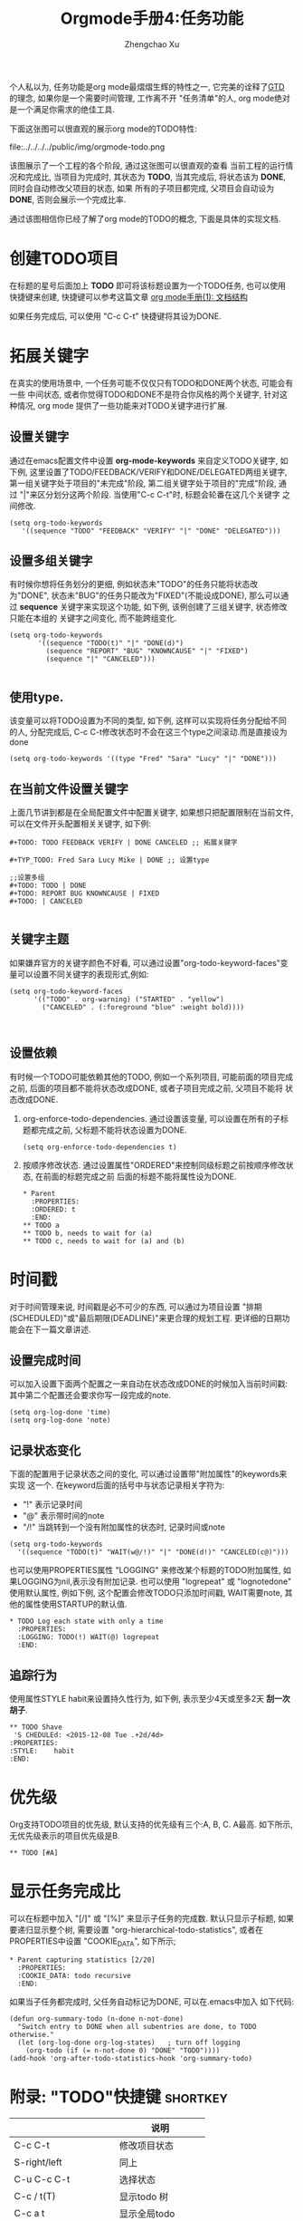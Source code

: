 #+OPTIONS: toc:t H:3
#+AUTHOR: Zhengchao Xu
#+EMAIL: xuzhengchaojob@gmail.com

#+TITLE: Orgmode手册4:任务功能
个人私以为, 任务功能是org mode最熠熠生辉的特性之一, 
它完美的诠释了[[https://zh.wikipedia.org/wiki/GTD][GTD]] 的理念, 如果你是一个需要时间管理, 工作离不开
"任务清单"的人, org mode绝对是一个满足你需求的绝佳工具. 

下面这张图可以很直观的展示org mode的TODO特性:

file:../../../../public/img/orgmode-todo.png

该图展示了一个工程的各个阶段, 通过这张图可以很直观的查看
当前工程的运行情况和完成比, 当项目为完成时, 其状态为 *TODO*, 
当其完成后, 将状态该为 *DONE*, 同时会自动修改父项目的状态, 如果
所有的子项目都完成, 父项目会自动设为 *DONE*, 否则会展示一个完成比率.

通过该图相信你已经了解了org mode的TODO的概念, 下面是具体的实现文档.

* 创建TODO项目
在标题的星号后面加上 *TODO* 即可将该标题设置为一个TODO任务, 也可以使用
快捷键来创建, 快捷键可以参考这篇文章 [[http://xuzhengchao.com/2015/12/12/org-mode-outline.html][org mode手册(1): 文档结构]]

如果任务完成后, 可以使用 "C-c C-t" 快捷键将其设为DONE.

* 拓展关键字
在真实的使用场景中, 一个任务可能不仅仅只有TODO和DONE两个状态, 可能会有一些
中间状态, 或者你觉得TODO和DONE不是符合你风格的两个关键字, 针对这种情况, org mode
提供了一些功能来对TODO关键字进行扩展.
** 设置关键字
通过在emacs配置文件中设置 *org-mode-keywords* 来自定义TODO关键字, 如下例, 
这里设置了TODO/FEEDBACK/VERIFY和DONE/DELEGATED两组关键字,
第一组关键字处于项目的"未完成"阶段, 第二组关键字处于项目的"完成"阶段, 
通过 "|"来区分划分这两个阶段. 当使用"C-c C-t"时, 标题会轮番在这几个关键字
之间修改.
   #+BEGIN_EXAMPLE
    (setq org-todo-keywords
       '((sequence "TODO" "FEEDBACK" "VERIFY" "|" "DONE" "DELEGATED")))
   #+END_EXAMPLE
** 设置多组关键字
有时候你想将任务划分的更细, 例如状态未"TODO"的任务只能将状态改为"DONE",
状态未"BUG"的任务只能改为"FIXED"(不能设成DONE), 那么可以通过 *sequence*
关键字来实现这个功能, 如下例, 该例创建了三组关键字, 状态修改只能在本组的
关键字之间变化, 而不能跨组变化.
#+BEGIN_EXAMPLE
    (setq org-todo-keywords
           '((sequence "TODO(t)" "|" "DONE(d)")
             (sequence "REPORT" "BUG" "KNOWNCAUSE" "|" "FIXED")
             (sequence "|" "CANCELED")))

#+END_EXAMPLE
** 使用type.
  该变量可以将TODO设置为不同的类型, 如下例, 这样可以实现将任务分配给不同的人,
  分配完成后, C-c C-t修改状态时不会在这三个type之间滚动.而是直接设为done
  #+BEGIN_EXAMPLE
  (setq org-todo-keywords '((type "Fred" "Sara" "Lucy" "|" "DONE")))
  #+END_EXAMPLE
** 在当前文件设置关键字
上面几节讲到都是在全局配置文件中配置关键字, 
如果想只把配置限制在当前文件, 可以在文件开头配置相关关键字, 如下例:
#+BEGIN_EXAMPLE
     #+TODO: TODO FEEDBACK VERIFY | DONE CANCELED ;; 拓展关键字

     #+TYP_TODO: Fred Sara Lucy Mike | DONE ;; 设置type

     ;;设置多组
     #+TODO: TODO | DONE
     #+TODO: REPORT BUG KNOWNCAUSE | FIXED
     #+TODO: | CANCELED

#+END_EXAMPLE
** 关键字主题
如果嫌弃官方的关键字颜色不好看, 可以通过设置"org-todo-keyword-faces"变量可以设置不同关键字的表现形式,例如:
#+BEGIN_EXAMPLE
     (setq org-todo-keyword-faces
           '(("TODO" . org-warning) ("STARTED" . "yellow")
             ("CANCELED" . (:foreground "blue" :weight bold))))


#+END_EXAMPLE
** 设置依赖
有时候一个TODO可能依赖其他的TODO, 例如一个系列项目, 可能前面的项目完成
之前, 后面的项目都不能将状态改成DONE, 或者子项目完成之前, 父项目不能将
状态改成DONE.
1. org-enforce-todo-dependencies.
   通过设置该变量, 可以设置在所有的子标题都完成之前, 父标题不能将状态设置为DONE.
   #+BEGIN_EXAMPLE
   (setq org-enforce-todo-dependencies t)
   #+END_EXAMPLE
2. 按顺序修改状态.
   通过设置属性"ORDERED"来控制同级标题之前按顺序修改状态, 在前面的标题完成之前
   后面的标题不能将属性设为DONE.
   #+BEGIN_EXAMPLE
     * Parent
       :PROPERTIES:
       :ORDERED: t
       :END:
     ** TODO a
     ** TODO b, needs to wait for (a)
     ** TODO c, needs to wait for (a) and (b)
   #+END_EXAMPLE
* 时间戳
对于时间管理来说, 时间戳是必不可少的东西, 可以通过为项目设置
"排期(SCHEDULED)"或"最后期限(DEADLINE)"来更合理的规划工程. 
更详细的日期功能会在下一篇文章讲述.
** 设置完成时间
可以加入设置下面两个配置之一来自动在状态改成DONE的时候加入当前时间戳:
其中第二个配置还会要求你写一段完成的note.
#+BEGIN_EXAMPLE
(setq org-log-done 'time)
(setq org-log-done 'note)
#+END_EXAMPLE
** 记录状态变化
下面的配置用于记录状态之间的变化, 可以通过设置带"附加属性"的keywords来实现
这一个. 在keyword后面的括号中与状态记录相关字符为:
+ "!" 表示记录时间
+ "@" 表示带时间的note
+ "/!" 当跳转到一个没有附加属性的状态时, 记录时间或note
#+BEGIN_EXAMPLE
     (setq org-todo-keywords
       '((sequence "TODO(t)" "WAIT(w@/!)" "|" "DONE(d!)" "CANCELED(c@)")))
#+END_EXAMPLE

也可以使用PROPERTIES属性 "LOGGING" 来修改某个标题的TODO附加属性, 
如果LOGGING为nil,表示没有附加记录. 也可以使用 "logrepeat" 或 
"lognotedone" 使用默认属性, 例如下例, 这个配置会修改TODO只添加时间戳,
WAIT需要note, 其他的属性使用STARTUP的默认值.
#+BEGIN_EXAMPLE
     * TODO Log each state with only a time
       :PROPERTIES:
       :LOGGING: TODO(!) WAIT(@) logrepeat
       :END:
#+END_EXAMPLE
** 追踪行为
使用属性STYLE habit来设置持久性行为, 如下例, 表示至少4天或至多2天
*刮一次胡子*.
#+BEGIN_EXAMPLE
  ** TODO Shave
   'S CHEDULEd: <2015-12-08 Tue .+2d/4d>
  :PROPERTIES:
  :STYLE:    habit
  :END:
#+END_EXAMPLE
* 优先级
Org支持TODO项目的优先级, 默认支持的优先级有三个:A, B, C. A最高.
如下所示, 无优先级表示的项目优先级是B.
#+BEGIN_EXAMPLE 
  ** TODO [#A] 
#+END_EXAMPLE
* 显示任务完成比
可以在标题中加入 "[/]" 或 "[%]" 来显示子任务的完成数.
默认只显示子标题, 如果要递归显示整个树, 需要设置
"org-hierarchical-todo-statistics", 或者在PROPERTIES中设置
"COOKIE_DATA", 如下所示;
#+BEGIN_EXAMPLE
     * Parent capturing statistics [2/20]
       :PROPERTIES:
       :COOKIE_DATA: todo recursive
       :END:
#+END_EXAMPLE

如果当子任务都完成时, 父任务自动标记为DONE, 可以在.emacs中加入
如下代码:
#+BEGIN_EXAMPLE
(defun org-summary-todo (n-done n-not-done)
  "Switch entry to DONE when all subentries are done, to TODO otherwise."
  (let (org-log-done org-log-states)   ; turn off logging
    (org-todo (if (= n-not-done 0) "DONE" "TODO"))))
(add-hook 'org-after-todo-statistics-hook 'org-summary-todo)
#+END_EXAMPLE
* 附录: "TODO"快捷键 						   :shortkey:
|                     | 说明               |
|---------------------+--------------------|
| C-c C-t             | 修改项目状态       |
| S-right/left        | 同上               |
| C-u C-c C-t         | 选择状态           |
| C-c / t(T)          | 显示todo 树        |
| C-c a t             | 显示全局todo       |
| S-M-RET             | 插入TODO           |
| C-c C-x o           | 打开ORDERED属性    |
| C-u C-u C-u C-c C-t | 强制修改状态       |
| C-c ,               | 设置优先级         |
| S-up/down           | 更改优先级         |
| C-c #               | 更新当前标题完成率 |
|                     |                    |
